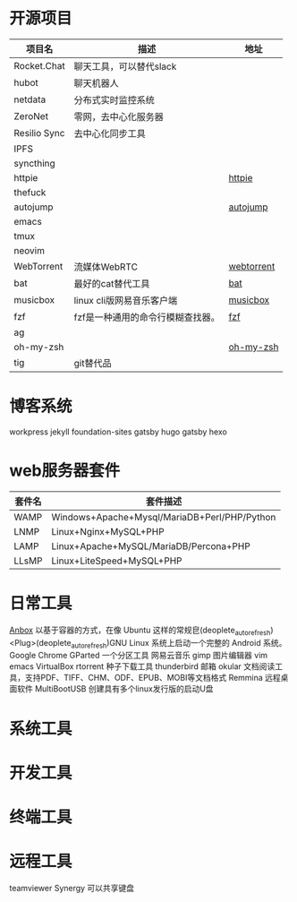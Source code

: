 * 开源项目
  | 项目名         | 描述                                   | 地址        |
  |----------------+----------------------------------------+-------------|
  | Rocket.Chat    | 聊天工具，可以替代slack                |             |
  | hubot          | 聊天机器人                             |             |
  | netdata        | 分布式实时监控系统                     |             |
  | ZeroNet        | 零网，去中心化服务器                   |             |
  | Resilio Sync   | 去中心化同步工具                       |             |
  | IPFS           |                                        |             |
  | syncthing      |                                        |             |
  | httpie         |                                        | [[https://github.com/jakubroztocil/httpie][httpie]]      |
  | thefuck        |                                        |             |
  | autojump       |                                        | [[https://github.com/wting/autojump][autojump]]    |
  | emacs          |                                        |             |
  | tmux           |                                        |             |
  | neovim         |                                        |             |
  | WebTorrent     | 流媒体WebRTC                           | [[https://github.com/webtorrent/webtorrent][webtorrent]]  |
  | bat            | 最好的cat替代工具                      | [[https://github.com/sharkdp/bat][bat]]         |
  | musicbox       | linux cli版网易音乐客户端              | [[https://github.com/darknessomi/musicbox][musicbox]]    |
  | fzf            | fzf是一种通用的命令行模糊查找器。      | [[https://github.com/junegunn/fzf][fzf]]         |
  | ag             |                                        |             |
  | oh-my-zsh      |                                        | [[https://github.com/robbyrussell/oh-my-zsh][oh-my-zsh]]   |
  |     tig           |   git替代品                                     |             |
* 博客系统
  workpress
  jekyll
  foundation-sites
  gatsby
  hugo
  gatsby
  hexo
* web服务器套件
  | 套件名 | 套件描述                                     |
  |--------+----------------------------------------------|
  | WAMP   | Windows+Apache+Mysql/MariaDB+Perl/PHP/Python |
  | LNMP   | Linux+Nginx+MySQL+PHP                        |
  | LAMP   | Linux+Apache+MySQL/MariaDB/Percona+PHP       |
  | LLsMP  | Linux+LiteSpeed+MySQL+PHP                    |
* 日常工具
  [[http://anbox.io][Anbox]] 以基于容器的方式，在像 Ubuntu 这样的常规皀(deoplete_auto_refresh)<Plug>(deoplete_auto_refresh)GNU Linux 系统上启动一个完整的 Android 系统。
  Google Chrome
  GParted 一个分区工具
  网易云音乐
  gimp 图片编辑器
  vim
  emacs
  VirtualBox
  rtorrent 种子下载工具
  thunderbird 邮箱
  okular  文档阅读工具，支持PDF、TIFF、CHM、ODF、EPUB、MOBI等文档格式
  Remmina 远程桌面软件
  MultiBootUSB	创建具有多个linux发行版的启动U盘
* 系统工具
* 开发工具
* 终端工具
* 远程工具
    teamviewer
    Synergy   可以共享键盘
